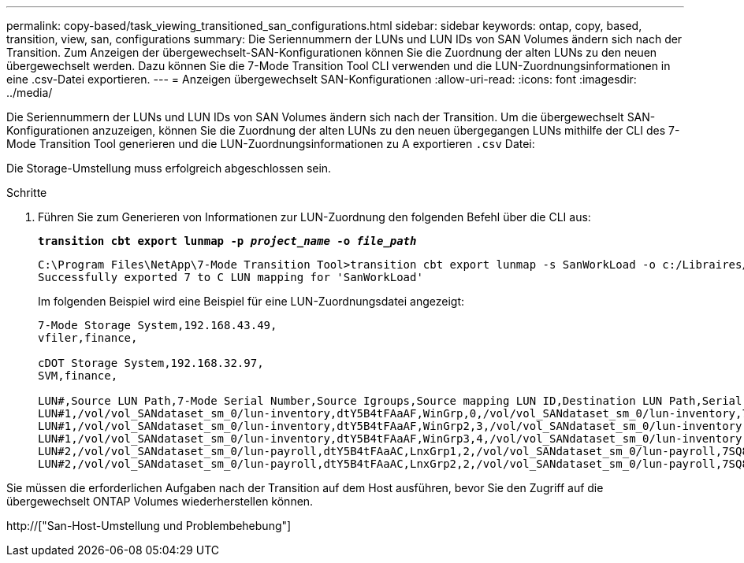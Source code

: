 ---
permalink: copy-based/task_viewing_transitioned_san_configurations.html 
sidebar: sidebar 
keywords: ontap, copy, based, transition, view, san, configurations 
summary: Die Seriennummern der LUNs und LUN IDs von SAN Volumes ändern sich nach der Transition. Zum Anzeigen der übergewechselt-SAN-Konfigurationen können Sie die Zuordnung der alten LUNs zu den neuen übergewechselt werden. Dazu können Sie die 7-Mode Transition Tool CLI verwenden und die LUN-Zuordnungsinformationen in eine .csv-Datei exportieren. 
---
= Anzeigen übergewechselt SAN-Konfigurationen
:allow-uri-read: 
:icons: font
:imagesdir: ../media/


[role="lead"]
Die Seriennummern der LUNs und LUN IDs von SAN Volumes ändern sich nach der Transition. Um die übergewechselt SAN-Konfigurationen anzuzeigen, können Sie die Zuordnung der alten LUNs zu den neuen übergegangen LUNs mithilfe der CLI des 7-Mode Transition Tool generieren und die LUN-Zuordnungsinformationen zu A exportieren `.csv` Datei:

Die Storage-Umstellung muss erfolgreich abgeschlossen sein.

.Schritte
. Führen Sie zum Generieren von Informationen zur LUN-Zuordnung den folgenden Befehl über die CLI aus:
+
`*transition cbt export lunmap -p _project_name_ -o _file_path_*`

+
[listing]
----
C:\Program Files\NetApp\7-Mode Transition Tool>transition cbt export lunmap -s SanWorkLoad -o c:/Libraires/Documents/7-to-C-LUN-MAPPING.csv
Successfully exported 7 to C LUN mapping for 'SanWorkLoad'
----
+
Im folgenden Beispiel wird eine Beispiel für eine LUN-Zuordnungsdatei angezeigt:

+
[listing]
----
7-Mode Storage System,192.168.43.49,
vfiler,finance,

cDOT Storage System,192.168.32.97,
SVM,finance,

LUN#,Source LUN Path,7-Mode Serial Number,Source Igroups,Source mapping LUN ID,Destination LUN Path,Serial Number,Destination Igroup,Destination mapping LUN ID
LUN#1,/vol/vol_SANdataset_sm_0/lun-inventory,dtY5B4tFAaAF,WinGrp,0,/vol/vol_SANdataset_sm_0/lun-inventory,7SQ8p$DQ12rX,WinGrp,0
LUN#1,/vol/vol_SANdataset_sm_0/lun-inventory,dtY5B4tFAaAF,WinGrp2,3,/vol/vol_SANdataset_sm_0/lun-inventory,7SQ8p$DQ12rX,WinGrp2,3
LUN#1,/vol/vol_SANdataset_sm_0/lun-inventory,dtY5B4tFAaAF,WinGrp3,4,/vol/vol_SANdataset_sm_0/lun-inventory,7SQ8p$DQ12rX,WinGrp3,4
LUN#2,/vol/vol_SANdataset_sm_0/lun-payroll,dtY5B4tFAaAC,LnxGrp1,2,/vol/vol_SANdataset_sm_0/lun-payroll,7SQ8p$DQ12rT,LnxGrp1,4
LUN#2,/vol/vol_SANdataset_sm_0/lun-payroll,dtY5B4tFAaAC,LnxGrp2,2,/vol/vol_SANdataset_sm_0/lun-payroll,7SQ8p$DQ12rT,LnxGrp2,4
----


Sie müssen die erforderlichen Aufgaben nach der Transition auf dem Host ausführen, bevor Sie den Zugriff auf die übergewechselt ONTAP Volumes wiederherstellen können.

http://["San-Host-Umstellung und Problembehebung"]
